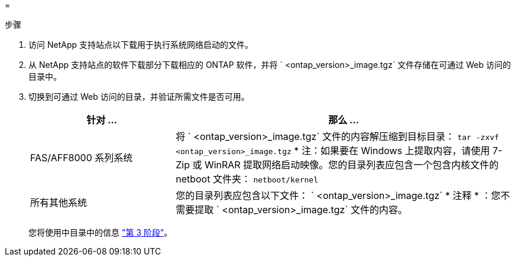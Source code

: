 = 


.步骤
. 访问 NetApp 支持站点以下载用于执行系统网络启动的文件。
. 从 NetApp 支持站点的软件下载部分下载相应的 ONTAP 软件，并将 ` <ontap_version>_image.tgz` 文件存储在可通过 Web 访问的目录中。
. 切换到可通过 Web 访问的目录，并验证所需文件是否可用。
+
[cols="30,70"]
|===
| 针对 ... | 那么 ... 


| FAS/AFF8000 系列系统 | 将 ` <ontap_version>_image.tgz` 文件的内容解压缩到目标目录： `tar -zxvf <ontap_version>_image.tgz` * 注：如果要在 Windows 上提取内容，请使用 7-Zip 或 WinRAR 提取网络启动映像。您的目录列表应包含一个包含内核文件的 netboot 文件夹： `netboot/kernel` 


| 所有其他系统 | 您的目录列表应包含以下文件： ` <ontap_version>_image.tgz` * 注释 * ：您不需要提取 ` <ontap_version>_image.tgz` 文件的内容。 
|===
+
您将使用中目录中的信息 link:stage_3_install_boot_node3_overview.html["第 3 阶段"]。


